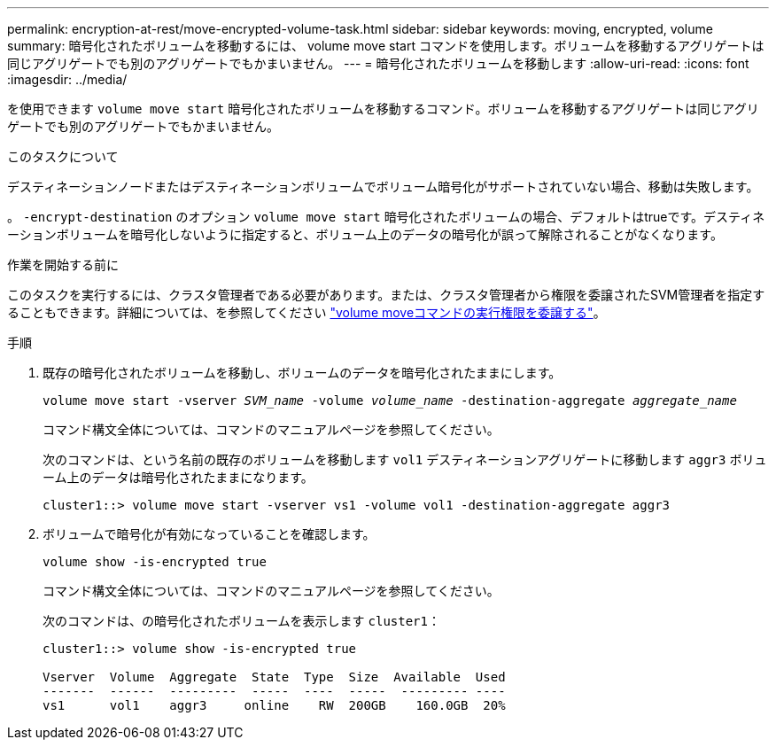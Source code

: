 ---
permalink: encryption-at-rest/move-encrypted-volume-task.html 
sidebar: sidebar 
keywords: moving, encrypted, volume 
summary: 暗号化されたボリュームを移動するには、 volume move start コマンドを使用します。ボリュームを移動するアグリゲートは同じアグリゲートでも別のアグリゲートでもかまいません。 
---
= 暗号化されたボリュームを移動します
:allow-uri-read: 
:icons: font
:imagesdir: ../media/


[role="lead"]
を使用できます `volume move start` 暗号化されたボリュームを移動するコマンド。ボリュームを移動するアグリゲートは同じアグリゲートでも別のアグリゲートでもかまいません。

.このタスクについて
デスティネーションノードまたはデスティネーションボリュームでボリューム暗号化がサポートされていない場合、移動は失敗します。

。 `-encrypt-destination` のオプション `volume move start` 暗号化されたボリュームの場合、デフォルトはtrueです。デスティネーションボリュームを暗号化しないように指定すると、ボリューム上のデータの暗号化が誤って解除されることがなくなります。

.作業を開始する前に
このタスクを実行するには、クラスタ管理者である必要があります。または、クラスタ管理者から権限を委譲されたSVM管理者を指定することもできます。詳細については、を参照してください link:delegate-volume-encryption-svm-administrator-task.html["volume moveコマンドの実行権限を委譲する"]。

.手順
. 既存の暗号化されたボリュームを移動し、ボリュームのデータを暗号化されたままにします。
+
`volume move start -vserver _SVM_name_ -volume _volume_name_ -destination-aggregate _aggregate_name_`

+
コマンド構文全体については、コマンドのマニュアルページを参照してください。

+
次のコマンドは、という名前の既存のボリュームを移動します `vol1` デスティネーションアグリゲートに移動します `aggr3` ボリューム上のデータは暗号化されたままになります。

+
[listing]
----
cluster1::> volume move start -vserver vs1 -volume vol1 -destination-aggregate aggr3
----
. ボリュームで暗号化が有効になっていることを確認します。
+
`volume show -is-encrypted true`

+
コマンド構文全体については、コマンドのマニュアルページを参照してください。

+
次のコマンドは、の暗号化されたボリュームを表示します `cluster1`：

+
[listing]
----
cluster1::> volume show -is-encrypted true

Vserver  Volume  Aggregate  State  Type  Size  Available  Used
-------  ------  ---------  -----  ----  -----  --------- ----
vs1      vol1    aggr3     online    RW  200GB    160.0GB  20%
----


